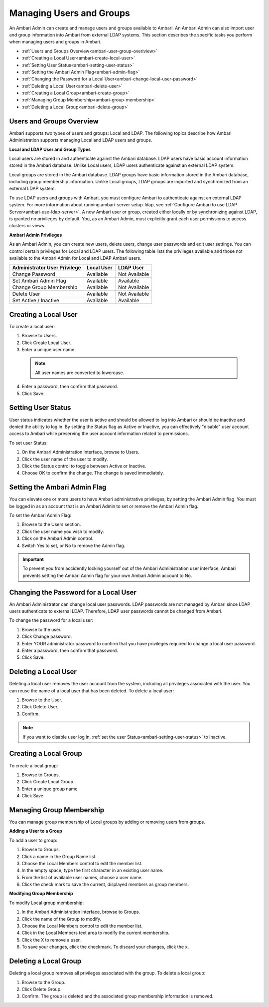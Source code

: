 Managing Users and Groups
=========================

An Ambari Admin can create and manage users and groups available to Ambari. An Ambari Admin can also import user and group information into Ambari from external LDAP systems. This section describes the specific tasks you perform when managing users and groups in Ambari.

* :ref:`Users and Groups Overview<ambari-user-group-overiview>`
* :ref:`Creating a Local User<ambari-create-local-user>`
* :ref:`Setting User Status<ambari-setting-user-status>`
* :ref:`Setting the Ambari Admin Flag<ambari-admin-flag>`
* :ref:`Changing the Password for a Local User<ambari-change-local-user-password>`
* :ref:`Deleting a Local User<ambari-delete-user>`
* :ref:`Creating a Local Group<ambari-create-group>`
* :ref:`Managing Group Membership<ambari-group-membership>`
* :ref:`Deleting a Local Group<ambari-delete-group>`

.. _ambari-user-group-overiview:

Users and Groups Overview
_________________________

Ambari supports two types of users and groups: Local and LDAP. The following topics describe how Ambari Administration supports managing Local and LDAP users and groups.

**Local and LDAP User and Group Types**

Local users are stored in and authenticate against the Ambari database. LDAP users have basic account information stored in the Ambari database. Unlike Local users, LDAP users authenticate against an external LDAP system.

Local groups are stored in the Ambari database. LDAP groups have basic information stored in the Ambari database, including group membership information. Unlike Local groups, LDAP groups are imported and synchronized from an external LDAP system.

To use LDAP users and groups with Ambari, you must configure Ambari to authenticate against an external LDAP system. For more information about running ambari-server setup-ldap, see :ref:`Configure Ambari to use LDAP Server<ambari-use-ldap-server>`. A new Ambari user or group, created either locally or by synchronizing against LDAP, is granted no privileges by default. You, as an Ambari Admin, must explicitly grant each user permissions to access clusters or views.

**Ambari Admin Privileges**

As an Ambari Admin, you can create new users, delete users, change user passwords and edit user settings. You can control certain privileges for Local and LDAP users. The following table lists the privileges available and those not available to the Ambari Admin for Local and LDAP Ambari users.

+------------------------------+---------------+---------------+
| Administrator User Privilege | Local User    | LDAP User     |
+==============================+===============+===============+
| Change Password              | Available     | Not Available |
+------------------------------+---------------+---------------+
| Set Ambari Admin Flag        | Available     | Available     |
+------------------------------+---------------+---------------+
| Change Group Membership      | Available     | Not Available |
+------------------------------+---------------+---------------+
| Delete User                  | Available     | Not Available |
+------------------------------+---------------+---------------+
| Set Active / Inactive        | Available     | Available     |
+------------------------------+---------------+---------------+

.. _ambari-create-local-user:

Creating a Local User
_____________________

To create a local user:

1. Browse to Users.

2. Click Create Local User.

3. Enter a unique user name.

  .. Note::
    All user names are converted to lowercase.

4. Enter a password, then confirm that password.

5. Click Save.

.. _ambari-setting-user-status:

Setting User Status
___________________

User status indicates whether the user is active and should be allowed to log into Ambari or should be inactive and denied the ability to log in. By setting the Status flag as Active or Inactive, you can effectively "disable" user account access to Ambari while preserving the user account information related to permissions.

To set user Status:

#. On the Ambari Administration interface, browse to Users.
#. Click the user name of the user to modify.
#. Click the Status control to toggle between Active or Inactive.
#. Choose OK to confirm the change. The change is saved immediately.

.. _ambari-admin-flag:

Setting the Ambari Admin Flag
_____________________________

You can elevate one or more users to have Ambari administrative privileges, by setting the Ambari Admin flag. You must be logged in as an account that is an Ambari Admin to set or remove the Ambari Admin flag.

To set the Ambari Admin Flag:

#. Browse to the Users section.
#. Click the user name you wish to modify.
#. Click on the Ambari Admin control.
#. Switch Yes to set, or No to remove the Admin flag.

.. Important::
  To prevent you from accidently locking yourself out of the Ambari Administration user interface, Ambari prevents setting the Ambari Admin flag for your own Ambari Admin account to No.

.. _ambari-change-local-user-password:

Changing the Password for a Local User
______________________________________

An Ambari Administrator can change local user passwords. LDAP passwords are not managed by Ambari since LDAP users authenticate to external LDAP. Therefore, LDAP user passwords cannot be changed from Ambari.

To change the password for a local user:

#. Browse to the user.
#. Click Change password.
#. Enter YOUR administrator password to confirm that you have privileges required to change a local user password.
#. Enter a password, then confirm that password.
#. Click Save.

.. _ambari-delete-user:

Deleting a Local User
_____________________

Deleting a local user removes the user account from the system, including all privileges associated with the user. You can reuse the name of a local user that has been deleted. To delete a local user:

#. Browse to the User.
#. Click Delete User.
#. Confirm.

.. Note::
  If you want to disable user log in, :ref:`set the user Status<ambari-setting-user-status>` to Inactive.

.. _ambari-create-group:

Creating a Local Group
______________________

To create a local group:

#. Browse to Groups.
#. Click Create Local Group.
#. Enter a unique group name.
#. Click Save

.. _ambari-group-membership:

Managing Group Membership
_________________________

You can manage group membership of Local groups by adding or removing users from groups.

**Adding a User to a Group**

To add a user to group:

#. Browse to Groups.
#. Click a name in the Group Name list.
#. Choose the Local Members control to edit the member list.
#. In the empty space, type the first character in an existing user name.
#. From the list of available user names, choose a user name.
#. Click the check mark to save the current, displayed members as group members.

**Modifying Group Membership**

To modify Local group membership:

#. In the Ambari Administration interface, browse to Groups.
#. Click the name of the Group to modify.
#. Choose the Local Members control to edit the member list.
#. Click in the Local Members text area to modify the current membership.
#. Click the X to remove a user.
#. To save your changes, click the checkmark. To discard your changes, click the ``x``.

.. _ambari-delete-group:

Deleting a Local Group
______________________

Deleting a local group removes all privileges associated with the group. To delete a local group:

#. Browse to the Group.
#. Click Delete Group.
#. Confirm. The group is deleted and the associated group membership information is removed.